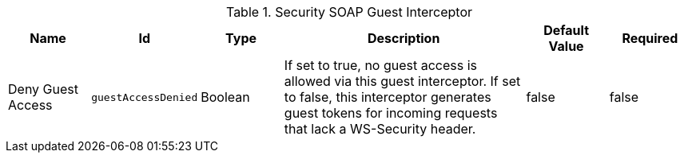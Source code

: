 :title: Security SOAP Guest Interceptor
:id: org.codice.ddf.security.interceptor.GuestInterceptor
:status: published
:type: table
:application: {ddf-security}
:summary: Security SOAP Guest Interceptor.

.[[_org.codice.ddf.security.interceptor.GuestInterceptor]]Security SOAP Guest Interceptor
[cols="1,1m,1,3,1,1" options="header"]
|===

|Name
|Id
|Type
|Description
|Default Value
|Required

|Deny Guest Access
|guestAccessDenied
|Boolean
|If set to true, no guest access is allowed via this guest interceptor. If set to false, this interceptor generates guest tokens for incoming requests that lack a WS-Security header.
|false
|false

|===

